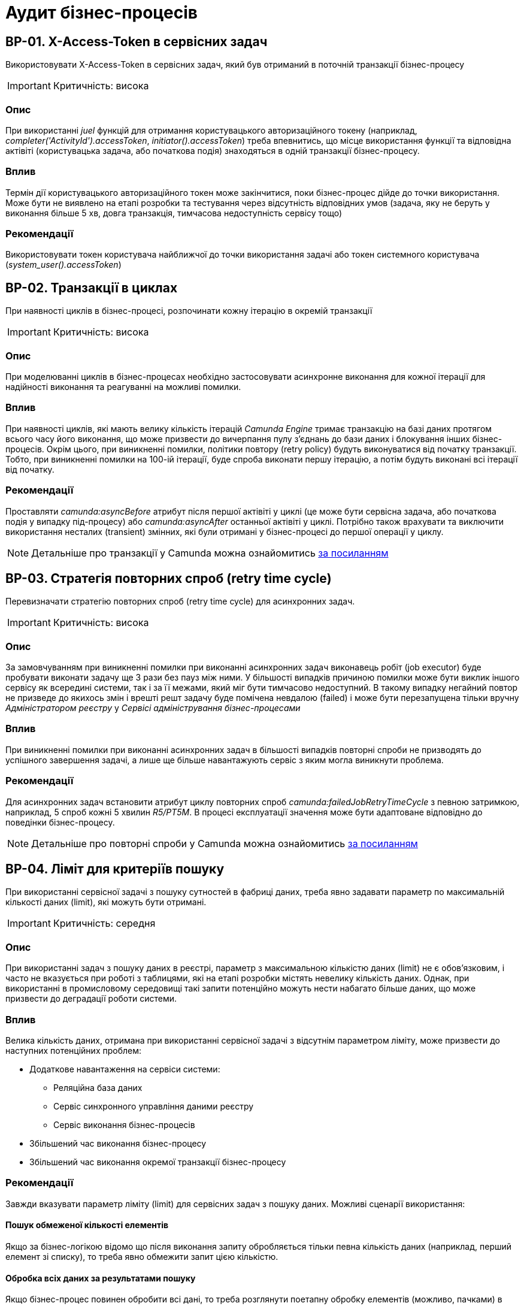 = Аудит бізнес-процесів

== BP-01. X-Access-Token в сервісних задач
Використовувати X-Access-Token в сервісних задач, який був отриманий в поточній транзакції бізнес-процесу

IMPORTANT: Критичність: висока

=== Опис
При використанні _juel_ функцій для отримання користувацького авторизаційного токену (наприклад,
_completer('ActivityId').accessToken_, _initiator().accessToken_) треба впевнитись, що місце використання функції та
відповідна актівіті (користувацька задача, або початкова подія) знаходяться в одній транзакції бізнес-процесу. +

=== Вплив
Термін дії користувацького авторизаційного токен може закінчитися, поки бізнес-процес дійде до точки використання.
Може бути не виявлено на етапі розробки та тестування через відсутність відповідних умов (задача, яку не беруть у
виконання більше 5 хв, довга транзакція, тимчасова недоступність сервісу тощо) +

=== Рекомендації
Використовувати токен користувача найближчої до точки використання задачі або токен системного користувача
(_system_user().accessToken_)

== BP-02. Транзакції в циклах
При наявності циклів в бізнес-процесі, розпочинати кожну ітерацію в окремій транзакції
// TODO: Перевірити transactional boundaries для multi-instance актівіті і окремо паралельне виконання
// TODO: Подивитись дефлотні ретрай полісі для transactional boundaries

IMPORTANT: Критичність: висока

=== Опис
При моделюванні циклів в бізнес-процесах необхідно застосовувати асинхронне виконання для кожної ітерації для надійності виконання та реагуванні на можливі помилки.

=== Вплив
При наявності циклів, які мають велику кількість ітерацій _Camunda Engine_ тримає транзакцію на базі даних протягом всього
часу його виконання, що може призвести до вичерпання пулу з'єднань до бази даних і блокування інших бізнес-процесів.
Окрім цього, при виникненні помилки, політики повтору (retry policy) будуть виконуватися від початку транзакції. Тобто,
при виникненні помилки на 100-ій ітерації, буде спроба виконати першу ітерацію, а потім будуть виконані всі ітерації
від початку.

=== Рекомендації
Проставляти _camunda:asyncBefore_ атрибут після першої актівіті у циклі (це може бути сервісна задача, або початкова
подія у випадку під-процесу) або _camunda:asyncAfter_ останньої актівіті у циклі. Потрібно також врахувати та виключити
використання несталих (transient) змінних, які були отримані у бізнес-процесі до першої операції у циклу.

NOTE: Детальніше про транзакції у Camunda можна ознайомитись https://docs.camunda.org/manual/7.19/user-guide/process-engine/transactions-in-processes/[за посиланням]

== BP-03. Стратегія повторних спроб (retry time cycle)
Перевизначати стратегію повторних спроб (retry time cycle) для асинхронних задач.

IMPORTANT: Критичність: висока

=== Опис
За замовчуванням при виникненні помилки при виконанні асинхронних задач виконавець робіт (job executor) буде пробувати
виконати задачу ще 3 рази без пауз між ними. У більшості випадків причиною помилки може бути виклик іншого сервісу як
всередині системи, так і за її межами, який міг бути тимчасово недоступний. В такому випадку негайний повтор не призведе
до якихось змін і врешті решт задачу буде помічена невдалою (failed) і може бути перезапущена тільки  вручну
_Адміністратором реєстру_ у _Сервісі адміністрування бізнес-процесами_

=== Вплив
При виникненні помилки при виконанні асинхронних задач в більшості випадків повторні спроби не призводять до успішного
завершення задачі, а лише ще більше навантажують сервіс з яким могла виникнути проблема.

=== Рекомендації
Для асинхронних задач встановити атрибут циклу повторних спроб _camunda:failedJobRetryTimeCycle_ з певною затримкою,
наприклад, 5 спроб кожні 5 хвилин _R5/PT5M_. В процесі експлуатації значення може бути адаптоване відповідно до поведінки
бізнес-процесу.

NOTE: Детальніше про повторні спроби у Camunda можна ознайомитись https://docs.camunda.org/manual/7.19/user-guide/process-engine/the-job-executor/#retry-time-cycle-configuration[за посиланням]

//TODO:Розглянути перевизначення конфігурації на рівні платформи

== BP-04. Ліміт для критеріїв пошуку
При використанні сервісної задачі з пошуку сутностей в фабриці даних, треба явно задавати параметр по максимальній
кількості даних (limit), які можуть бути отримані.

IMPORTANT: Критичність: середня

=== Опис
При використанні задач з пошуку даних в реєстрі, параметр з максимальною кількістю даних (limit) не є обов'язковим, і
часто не вказується при роботі з таблицями, які на етапі розробки містять невелику кількість даних. Однак, при використанні
в промисловому середовищі такі запити потенційно можуть нести набагато більше даних, що може призвести до деградації роботи
системи.

=== Вплив
Велика кількість даних, отримана при використанні сервісної задачі з відсутнім параметром ліміту, може призвести до
наступних потенційних проблем:

* Додаткове навантаження на сервіси системи:
** Реляційна база даних
** Сервіс синхронного управління даними реєстру
** Сервіс виконання бізнес-процесів

* Збільшений час виконання бізнес-процесу
* Збільшений час виконання окремої транзакції бізнес-процесу

=== Рекомендації
Завжди вказувати параметр ліміту (limit) для сервісних задач з пошуку даних. Можливі сценарії використання:

==== Пошук обмеженої кількості елементів
Якщо за бізнес-логікою відомо що після виконання запиту обробляється тільки певна кількість даних (наприклад, перший
елемент зі списку), то треба явно обмежити запит цією кількістю.

==== Обробка всіх даних за результатами пошуку
Якщо бізнес-процес повинен обробити всі дані, то треба розглянути поетапну обробку елементів (можливо, пачками)
в циклі та пагінацією при використанні сервісних задач з пошуку даних.

==== Інтеграція з зовнішніми системами
При необхідності запитів зовнішніми системами для вибірки даних з реєстру в першу чергу треба розглянути можливість
використання напряму АПІ для читання даних без залучення бізнес-процесу (але все одно з обов'язковими параметрами пагінації).
Якщо ж відповідна інтеграція потребує певної логіки бізнес-процесу, то треба додати відповідні параметри пагінації як
вхідні атрибути бізнес-процесу та імплементувати логіку пагінації на системі, що інтегрується.

== BP-05. Довгі транзакції бізнес-процесів

IMPORTANT: Критичність

=== Опис

=== Вплив

=== Рекомендації

== BP-06. Складна логіка в скриптових задачах

IMPORTANT: Критичність

=== Опис

=== Вплив

=== Рекомендації

== BP-07. Робота з несталими (transient) змінними

IMPORTANT: Критичність

=== Опис

=== Вплив

=== Рекомендації

== BP-08. Декілька викликів фабрики даних в одній транзакції
// TODO: Перевірити чи можна уникнути цього та використовувати комлекс сутність
IMPORTANT: Критичність

=== Опис

=== Вплив

=== Рекомендації

== BP-09. Ініціалізація та використання змінних

IMPORTANT: Критичність

=== Опис

=== Вплив

=== Рекомендації

== BP-10. Ідентифікатори елементів бізнес-процесів

IMPORTANT: Критичність

=== Опис

=== Вплив

=== Рекомендації

== BP-11. Моделювання зліва направо

IMPORTANT: Критичність

=== Опис

=== Вплив

=== Рекомендації

== BP-12. Мультіінстанс задачі та кол актівіті

IMPORTANT: Критичність

=== Опис

=== Вплив

=== Рекомендації

== BP-13. Логування в скриптових задачах
// TODO: Перевірити відповідну juelку
IMPORTANT: Критичність

=== Опис

=== Вплив

=== Рекомендації

== BP-14. Авторизаційні токени для викликів зовнішніх сервісів
// TODO: Перевірити можливості по роботі з токенами через секрети
IMPORTANT: Критичність

=== Опис

=== Вплив

=== Рекомендації


// TODO: Перевірити Роботу з компенсаціями в документації, демо реєстру та в РПЗМ

